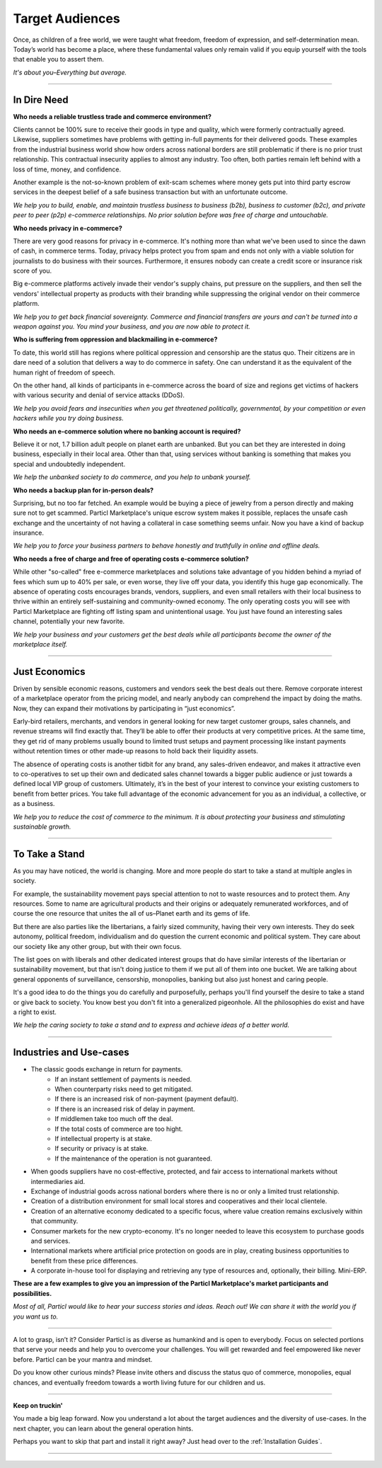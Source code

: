 ================
Target Audiences
================

.. title::
   Particl Marketplace Target Audiences
   
.. meta::
   :description lang=en: Who is using Particl Marketplace? The audiences and participants are very special people. Everything but average. 
   :keywords lang=en: Particl, Marketplace, Introduction, Who, Blockchain, Privacy, E-Commerce

Once, as children of a free world, we were taught what freedom, freedom of expression, and self-determination mean. Today’s world has become a place, where these fundamental values only remain valid if you equip yourself with the tools that enable you to assert them. 

*It's about you–Everything but average.*

----

In Dire Need
------------

**Who needs a reliable trustless trade and commerce environment?**

Clients cannot be 100% sure to receive their goods in type and quality, which were formerly contractually agreed. Likewise, suppliers sometimes have problems with getting in-full payments for their delivered goods. These examples from the industrial business world show how orders across national borders are still problematic if there is no prior trust relationship. This contractual insecurity applies to almost any industry. Too often, both parties remain left behind with a loss of time, money, and confidence.

Another example is the not-so-known problem of exit-scam schemes where money gets put into third party escrow services in the deepest belief of a safe business transaction but with an unfortunate outcome.

*We help you to build, enable, and maintain trustless business to business (b2b), business to customer (b2c), and private peer to peer (p2p) e-commerce relationships. No prior solution before was free of charge and untouchable.*

**Who needs privacy in e-commerce?**

There are very good reasons for privacy in e-commerce. It's nothing more than what we've been used to since the dawn of cash, in commerce terms. Today, privacy helps protect you from spam and ends not only with a viable solution for journalists to do business with their sources. Furthermore, it ensures nobody can create a credit score or insurance risk score of you. 

Big e-commerce platforms actively invade their vendor's supply chains, put pressure on the suppliers, and then sell the vendors' intellectual property as products with their branding while suppressing the original vendor on their commerce platform.

*We help you to get back financial sovereignty. Commerce and financial transfers are yours and can't be turned into a weapon against you. You mind your business, and you are now able to protect it.*

**Who is suffering from oppression and blackmailing in e-commerce?**

To date, this world still has regions where political oppression and censorship are the status quo. Their citizens are in dare need of a solution that delivers a way to do commerce in safety. One can understand it as the equivalent of the human right of freedom of speech. 

On the other hand, all kinds of participants in e-commerce across the board of size and regions get victims of hackers with various security and denial of service attacks (DDoS). 

*We help you avoid fears and insecurities when you get threatened politically, governmental, by your competition or even hackers while you try doing business.*

**Who needs an e-commerce solution where no banking account is required?**

Believe it or not, 1.7 billion adult people on planet earth are unbanked. But you can bet they are interested in doing business, especially in their local area. Other than that, using services without banking is something that makes you special and undoubtedly independent.

*We help the unbanked society to do commerce, and you help to unbank yourself.*

**Who needs a backup plan for in-person deals?**

Surprising, but no too far fetched. An example would be buying a piece of jewelry from a person directly and making sure not to get scammed. Particl Marketplace's unique escrow system makes it possible, replaces the unsafe cash exchange and the uncertainty of not having a collateral in case something seems unfair. Now you have a kind of backup insurance.

*We help you to force your business partners to behave honestly and truthfully in online and offline deals.*


**Who needs a free of charge and free of operating costs e-commerce solution?**

While other "so-called" free e-commerce marketplaces and solutions take advantage of you hidden behind a myriad of fees which sum up to 40% per sale, or even worse, they live off your data, you identify this huge gap economically. The absence of operating costs encourages brands, vendors, suppliers, and even small retailers with their local business to thrive within an entirely self-sustaining and community-owned economy. The only operating costs you will see with Particl Marketplace are fighting off listing spam and unintentional usage. You just have found an interesting sales channel, potentially your new favorite.

*We help your business and your customers get the best deals while all participants become the owner of the marketplace itself.*

----

Just Economics
--------------

Driven by sensible economic reasons, customers and vendors seek the best deals out there. Remove corporate interest of a marketplace operator from the pricing model, and nearly anybody can comprehend the impact by doing the maths. Now, they can expand their motivations by participating in “just economics”.

Early-bird retailers, merchants, and vendors in general looking for new target customer groups, sales channels, and revenue streams will find exactly that. They’ll be able to offer their products at very competitive prices. At the same time, they get rid of many problems usually bound to limited trust setups and payment processing like instant payments without retention times or other made-up reasons to hold back their liquidity assets.

The absence of operating costs is another tidbit for any brand, any sales-driven endeavor, and makes it attractive even to co-operatives to set up their own and dedicated sales channel towards a bigger public audience or just towards a defined local VIP group of customers. Ultimately, it’s in the best of your interest to convince your existing customers to benefit from better prices. You take full advantage of the economic advancement for you as an individual, a collective, or as a business.

*We help you to reduce the cost of commerce to the minimum. It is about protecting your business and stimulating sustainable growth.*

----

To Take a Stand
---------------

As you may have noticed, the world is changing. More and more people do start to take a stand at multiple angles in society. 

For example, the sustainability movement pays special attention to not to waste resources and to protect them. Any resources. Some to name are agricultural products and their origins or adequately remunerated workforces, and of course the one resource that unites the all of us–Planet earth and its gems of life.

But there are also parties like the libertarians, a fairly sized community, having their very own interests. They do seek autonomy, political freedom, individualism and do question the current economic and political system. They care about our society like any other group, but with their own focus.

The list goes on with liberals and other dedicated interest groups that do have similar interests of the libertarian or sustainability movement, but that isn't doing justice to them if we put all of them into one bucket. We are talking about general opponents of surveillance, censorship, monopolies, banking but also just honest and caring people. 

It's a good idea to do the things you do carefully and purposefully, perhaps you'll find yourself the desire to take a stand or give back to society. You know best you don't fit into a generalized pigeonhole. All the philosophies do exist and have a right to exist.

*We help the caring society to take a stand and to express and achieve ideas of a better world.*

----

Industries and Use-cases
------------------------

* The classic goods exchange in return for payments.
	* If an instant settlement of payments is needed.
	* When counterparty risks need to get mitigated.
	* If there is an increased risk of non-payment (payment default).
	* If there is an increased risk of delay in payment.
	* If middlemen take too much off the deal.
	* If the total costs of commerce are too hight.
	* If intellectual property is at stake.
	* If security or privacy is at stake.
	* If the maintenance of the operation is not guaranteed.
* When goods suppliers have no cost-effective, protected, and fair access to international markets without intermediaries aid.
* Exchange of industrial goods across national borders where there is no or only a limited trust relationship.
* Creation of a distribution environment for small local stores and cooperatives and their local clientele.
* Creation of an alternative economy dedicated to a specific focus, where value creation remains exclusively within that community.
* Consumer markets for the new crypto-economy. It's no longer needed to leave this ecosystem to purchase goods and services.
* International markets where artificial price protection on goods are in play, creating business opportunities to benefit from these price differences.
* A corporate in-house tool for displaying and retrieving any type of resources and, optionally, their billing. Mini-ERP.

**These are a few examples to give you an impression of the Particl Marketplace's market participants and possibilities.**

*Most of all, Particl would like to hear your success stories and ideas. Reach out! We can share it with the world you if you want us to.*

----

A lot to grasp, isn’t it? Consider Particl is as diverse as humankind and is open to everybody. Focus on selected portions that serve your needs and help you to overcome your challenges. You will get rewarded and feel empowered like never before. Particl can be your mantra and mindset.

Do you know other curious minds? Please invite others and discuss the status quo of commerce, monopolies, equal chances, and eventually freedom towards a worth living future for our children and us.

----

**Keep on truckin'**

You made a big leap forward. Now you understand a lot about the target audiences and the diversity of use-cases. In the next chapter, you can learn about the general operation hints. 

Perhaps you want to skip that part and install it right away? Just head over to the :ref:`Installation Guides`.

----
